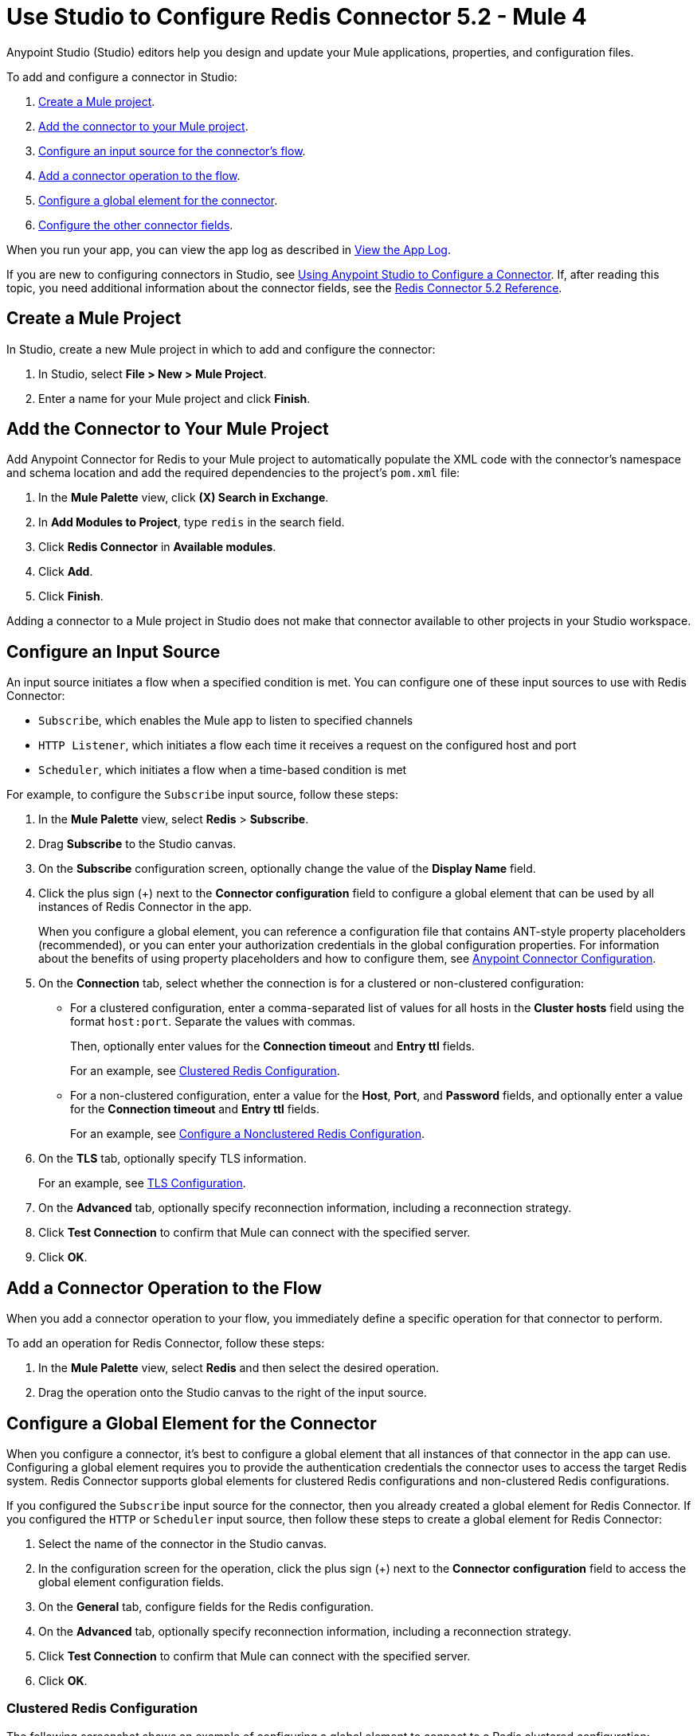 = Use Studio to Configure Redis Connector 5.2 - Mule 4


Anypoint Studio (Studio) editors help you design and update your Mule applications, properties, and configuration files.

To add and configure a connector in Studio:

. <<create-mule-project,Create a Mule project>>.
. <<add-connector-to-project,Add the connector to your Mule project>>.
. <<configure-input-source,Configure an input source for the connector's flow>>.
. <<add-connector-operation,Add a connector operation to the flow>>.
. <<configure-global-element,Configure a global element for the connector>>.
. <<configure-other-fields,Configure the other connector fields>>.

When you run your app, you can view the app log as described in <<view-app-log,View the App Log>>.

If you are new to configuring connectors in Studio, see xref:connectors::introduction/intro-config-use-studio.adoc[Using Anypoint Studio to Configure a Connector]. If, after reading this topic, you need additional information about the connector fields, see the xref:redis-connector-reference.adoc[Redis Connector 5.2 Reference].

[[create-mule-project]]
== Create a Mule Project

In Studio, create a new Mule project in which to add and configure the connector:

. In Studio, select *File > New > Mule Project*.
. Enter a name for your Mule project and click *Finish*.

[[add-connector-to-project]]
== Add the Connector to Your Mule Project

Add Anypoint Connector for Redis to your Mule project to automatically populate the XML code with the connector's namespace and schema location and add the required dependencies to the project's `pom.xml` file:

. In the *Mule Palette* view, click *(X) Search in Exchange*.
. In *Add Modules to Project*, type `redis` in the search field.
. Click *Redis Connector* in *Available modules*.
. Click *Add*.
. Click *Finish*.

Adding a connector to a Mule project in Studio does not make that connector available to other projects in your Studio workspace.

[[configure-input-source]]
== Configure an Input Source

An input source initiates a flow when a specified condition is met.
You can configure one of these input sources to use with Redis Connector:

* `Subscribe`, which enables the Mule app to listen to specified channels
* `HTTP Listener`, which initiates a flow each time it receives a request on the configured host and port
* `Scheduler`, which initiates a flow when a time-based condition is met

For example, to configure the `Subscribe` input source, follow these steps:

. In the *Mule Palette* view, select *Redis* > *Subscribe*.
. Drag *Subscribe* to the Studio canvas.
. On the *Subscribe* configuration screen, optionally change the value of the *Display Name* field.
. Click the plus sign (+) next to the *Connector configuration* field to configure a global element that can be used by all instances of Redis Connector in the app.
+
When you configure a global element, you can reference a configuration file that contains ANT-style property placeholders (recommended), or you can enter your authorization credentials in the global configuration properties. For information about the benefits of using property placeholders and how to configure them, see xref:connectors::introduction/intro-connector-configuration-overview.adoc[Anypoint Connector Configuration].
. On the *Connection* tab, select whether the connection is for a clustered or non-clustered configuration:
* For a clustered configuration, enter a comma-separated list of values for all hosts in the *Cluster hosts* field using the format `host:port`. Separate the values with commas.
+
Then, optionally enter values for the *Connection timeout* and *Entry ttl* fields.
+
For an example, see <<clustered-config,Clustered Redis Configuration>>.
* For a non-clustered configuration, enter a value for the *Host*, *Port*, and *Password* fields, and optionally enter a value for the *Connection timeout* and *Entry ttl* fields.
+
For an example, see <<nonclustered-config,Configure a Nonclustered Redis Configuration>>.
+
. On the *TLS* tab, optionally specify TLS information.
+
For an example, see <<configure-tls,TLS Configuration>>.
. On the *Advanced* tab, optionally specify reconnection information, including a reconnection strategy.
. Click *Test Connection* to confirm that Mule can connect with the specified server.
. Click *OK*.

[[add-connector-operation]]
== Add a Connector Operation to the Flow

When you add a connector operation to your flow, you immediately define a specific operation for that connector to perform.

To add an operation for Redis Connector, follow these steps:

. In the *Mule Palette* view, select *Redis* and then select the desired operation.
. Drag the operation onto the Studio canvas to the right of the input source.

[[configure-global-element]]
== Configure a Global Element for the Connector

When you configure a connector, it’s best to configure a global element that all instances of that connector in the app can use. Configuring a global element requires you to provide the authentication credentials the connector uses to access the target Redis system. Redis Connector supports global elements for clustered Redis configurations and non-clustered Redis configurations.

If you configured the `Subscribe` input source for the connector, then you already created a global element for Redis Connector. If you configured the `HTTP` or `Scheduler` input source, then follow these steps to create a global element for Redis Connector:

. Select the name of the connector in the Studio canvas.
. In the configuration screen for the operation, click the plus sign (+) next to the *Connector configuration* field to access the global element configuration fields.
. On the *General* tab, configure fields for the Redis configuration.
. On the *Advanced* tab, optionally specify reconnection information, including a reconnection strategy.
. Click *Test Connection* to confirm that Mule can connect with the specified server.
. Click *OK*.

[[clustered-config]]
=== Clustered Redis Configuration

The following screenshot shows an example of configuring a global element to connect to a Redis clustered configuration:

image::redis-basic-config-clustered.png[]

Specify values for the following fields:

* *Name*
+
Enter a name for this configuration.
+
* *Connection*
+
Select `Clustered` to use the connector with a clustered Redis configuration.
* *Cluster hosts*
+
Enter a comma-separated list of Redis cluster hosts using the format `host:port`.
+
* *Connection timeout*
+
Enter the connection timeout, in milliseconds.
+
* *Entry Ttl*
+
Enter the default time-to-live value to set on keys stored through the connector.
+
* *Password*
+
* Redis password
+
Enter the password for server authentication.

[[nonclustered-config]]
=== Nonclustered Redis Configuration

The following screenshot shows an example of configuring a global element for a non-clustered Redis configuration:

image::redis-basic-config.png[Configuration]

Specify values for the following fields:

* *Name*
+
Enter the name for this configuration.
+
* *Connection*
+
Select `NonClustered` to use the connector with a non-clustered Redis configuration.
+
* *Host*
+
Enter the host for the Redis server.
+
* *Port*
+
Enter the port on which the non-clustered server is running.
+
* *Connection Timeout*
+
Enter the connection timeout, in milliseconds.
+
* *Entry Ttl*
+
Enter the default time-to-live value to set on keys stored through the connector.
+
* *Password*
+
Enter the password for server authentication.

[[configure-tls]]
=== TLS Configuration

To enable and configure TLS for your app:

. Click the *TLS* tab to configure the truststore and keystore:
* *Trust Store Configuration*
** *Path*
+
Location of the truststore file.
** *Password*
+
Password for the truststore file.
** *Type*
+
File format of the truststore file.
** *Algorithm*
+
Algorithm the truststore uses.
** *Insecure* +
Boolean that determines whether or not to validate the truststore. If set to `true`, no validation occurs. The default value is `false`.
* *Key Store Configuration*
** *Type*
+
Optionally specify the file format of the keystore file. The default value is `JKS`.
** *Path*
+
Location of the keystore file. This is optional and can be used for two-way authentication for the connector.
** *Alias*
+
Attribute that indicates the alias of the key to use when the keystore contains many private keys. If not defined, the first key in the file is used by default.
** *Key password*
+
Key manager password, which is the password for the private key inside the keystore.
** *Password*
+
Store password for the keystore file. This needed only if the *Key Store Location* is configured.
** *Algorithm*
+
Algorithm used in the keystore.

[[view-app-log]]
== View the App Log

You can view the app log for the connector as follows:

* If you’re running the app from the Anypoint Platform, the output is visible in the Anypoint Studio *Console* window.
* If you’re running the app using Mule from the command line, the app log is visible in your OS console.

Unless the log file path was customized in the app’s log file (`log4j2.xml`), you can also view the app log in
`MULE_HOME/logs/<app-name>.log`.

For more information about the app log, see xref:mule-runtime::logging-in-mule.adoc[Configuring Logging].

== Next Step

After you configure a global element and connection information, configure the other fields for the connector.

== See Also

* xref:connectors::introduction/introduction-to-anypoint-connectors.adoc[Introduction to Anypoint Connectors]
* https://help.mulesoft.com[MuleSoft Help Center]
